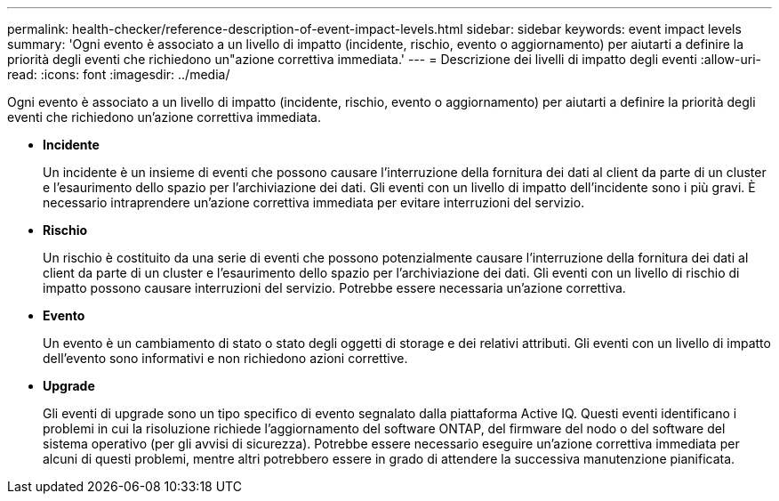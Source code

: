 ---
permalink: health-checker/reference-description-of-event-impact-levels.html 
sidebar: sidebar 
keywords: event impact levels 
summary: 'Ogni evento è associato a un livello di impatto (incidente, rischio, evento o aggiornamento) per aiutarti a definire la priorità degli eventi che richiedono un"azione correttiva immediata.' 
---
= Descrizione dei livelli di impatto degli eventi
:allow-uri-read: 
:icons: font
:imagesdir: ../media/


[role="lead"]
Ogni evento è associato a un livello di impatto (incidente, rischio, evento o aggiornamento) per aiutarti a definire la priorità degli eventi che richiedono un'azione correttiva immediata.

* *Incidente*
+
Un incidente è un insieme di eventi che possono causare l'interruzione della fornitura dei dati al client da parte di un cluster e l'esaurimento dello spazio per l'archiviazione dei dati. Gli eventi con un livello di impatto dell'incidente sono i più gravi. È necessario intraprendere un'azione correttiva immediata per evitare interruzioni del servizio.

* *Rischio*
+
Un rischio è costituito da una serie di eventi che possono potenzialmente causare l'interruzione della fornitura dei dati al client da parte di un cluster e l'esaurimento dello spazio per l'archiviazione dei dati. Gli eventi con un livello di rischio di impatto possono causare interruzioni del servizio. Potrebbe essere necessaria un'azione correttiva.

* *Evento*
+
Un evento è un cambiamento di stato o stato degli oggetti di storage e dei relativi attributi. Gli eventi con un livello di impatto dell'evento sono informativi e non richiedono azioni correttive.

* *Upgrade*
+
Gli eventi di upgrade sono un tipo specifico di evento segnalato dalla piattaforma Active IQ. Questi eventi identificano i problemi in cui la risoluzione richiede l'aggiornamento del software ONTAP, del firmware del nodo o del software del sistema operativo (per gli avvisi di sicurezza). Potrebbe essere necessario eseguire un'azione correttiva immediata per alcuni di questi problemi, mentre altri potrebbero essere in grado di attendere la successiva manutenzione pianificata.


